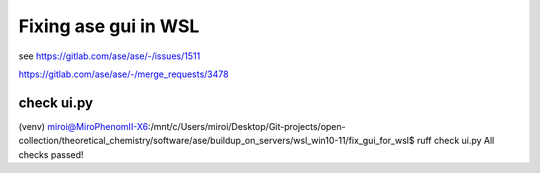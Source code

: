 =====================
Fixing ase gui in WSL
=====================

see  https://gitlab.com/ase/ase/-/issues/1511

https://gitlab.com/ase/ase/-/merge_requests/3478

check ui.py
~~~~~~~~~~~
(venv) miroi@MiroPhenomII-X6:/mnt/c/Users/miroi/Desktop/Git-projects/open-collection/theoretical_chemistry/software/ase/buildup_on_servers/wsl_win10-11/fix_gui_for_wsl$ ruff check ui.py
All checks passed!


